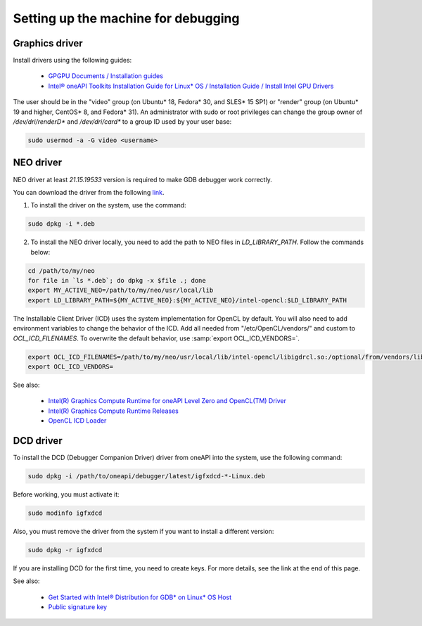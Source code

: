 Setting up the machine for debugging
====================================

Graphics driver
---------------

Install drivers using the following guides:

    - `GPGPU Documents / Installation guides`_
    - `Intel® oneAPI Toolkits Installation Guide for Linux* OS / Installation Guide / Install Intel GPU Drivers`_

.. _`GPGPU Documents / Installation guides`: https://dgpu-docs.intel.com/installation-guides/index.html
.. _`Intel® oneAPI Toolkits Installation Guide for Linux* OS / Installation Guide / Install Intel GPU Drivers`:
    https://software.intel.com/content/www/us/en/develop/documentation/installation-guide-for-intel-oneapi-toolkits-linux/top/prerequisites/install-intel-gpu-drivers.html

The user should be in the "video" group (on Ubuntu* 18, Fedora* 30, and SLES* 15 SP1)
or "render" group (on Ubuntu* 19 and higher, CentOS* 8, and Fedora* 31).
An administrator with sudo or root privileges can change the group owner of `/dev/dri/renderD*` and `/dev/dri/card*`
to a group ID used by your user base:

.. code-block:: bash

    sudo usermod -a -G video <username>

.. _NEO-driver:

NEO driver
----------

NEO driver at least `21.15.19533` version is required to make GDB debugger work correctly.

You can download the driver from the following `link <https://github.com/intel/compute-runtime/releases/tag/21.15.19533>`_.

1) To install the driver on the system, use the command:

.. code-block:: bash

    sudo dpkg -i *.deb

2) To install the NEO driver locally, you need to add the path to NEO files in `LD_LIBRARY_PATH`. Follow the commands below:

.. code-block:: bash

    cd /path/to/my/neo
    for file in `ls *.deb`; do dpkg -x $file .; done
    export MY_ACTIVE_NEO=/path/to/my/neo/usr/local/lib
    export LD_LIBRARY_PATH=${MY_ACTIVE_NEO}:${MY_ACTIVE_NEO}/intel-opencl:$LD_LIBRARY_PATH

The Installable Client Driver (ICD) uses the system implementation for OpenCL by default.
You will also need to add environment variables to change the behavior of the ICD.
Add all needed from "/etc/OpenCL/vendors/" and custom to `OCL_ICD_FILENAMES`.
To overwrite the default behavior, use :samp:`export OCL_ICD_VENDORS=`.

.. code-block:: bash

    export OCL_ICD_FILENAMES=/path/to/my/neo/usr/local/lib/intel-opencl/libigdrcl.so:/optional/from/vendors/libintelocl.so
    export OCL_ICD_VENDORS=

See also:

  - `Intel(R) Graphics Compute Runtime for oneAPI Level Zero and OpenCL(TM) Driver <https://github.com/intel/compute-runtime>`_
  - `Intel(R) Graphics Compute Runtime Releases <https://github.com/intel/compute-runtime/releases>`_
  - `OpenCL ICD Loader <https://github.com/KhronosGroup/OpenCL-ICD-Loader>`_


.. _debugging-machine-dcd-driver:

DCD driver
----------

To install the DCD (Debugger Companion Driver) driver from oneAPI into the system, use the following command:

.. code-block:: bash

    sudo dpkg -i /path/to/oneapi/debugger/latest/igfxdcd-*-Linux.deb

Before working, you must activate it:

.. code-block:: bash

    sudo modinfo igfxdcd

Also, you must remove the driver from the system if you want to install a different version:

.. code-block:: bash

    sudo dpkg -r igfxdcd

If you are installing DCD for the first time, you need to create keys. For more details, see the link at the end of this page.

See also:

  - `Get Started with Intel® Distribution for GDB* on Linux* OS Host <https://software.intel.com/content/www/us/en/develop/documentation/get-started-with-debugging-dpcpp-linux/top.html>`_
  - `Public signature key <https://software.intel.com/content/www/us/en/develop/documentation/get-started-with-debugging-dpcpp-linux/top.html#:~:text=sudo%20modprobe%20igfxdcd-,The%20host%20system%20does%20not%20recognize%20the%20igfxdcd%20signature%20if,gpg-keys/GPG-PUB-KEY-INTEL-SW-PRODUCTS-2023.PUB,-If%20you%20have>`_
